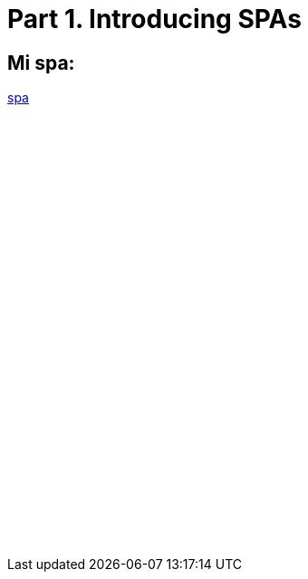 = Part 1. Introducing SPAs

== Mi spa:

:hp-tags: test

https://txemis.github.io/spa/spa.html[spa]

{empty}



{empty}

++++
<iframe  style="border: 0; width: 350px; height: 470px;" src="//txemis.github.io/spa/spa.html" scrolling="no"></iframe>

++++

{empty}


